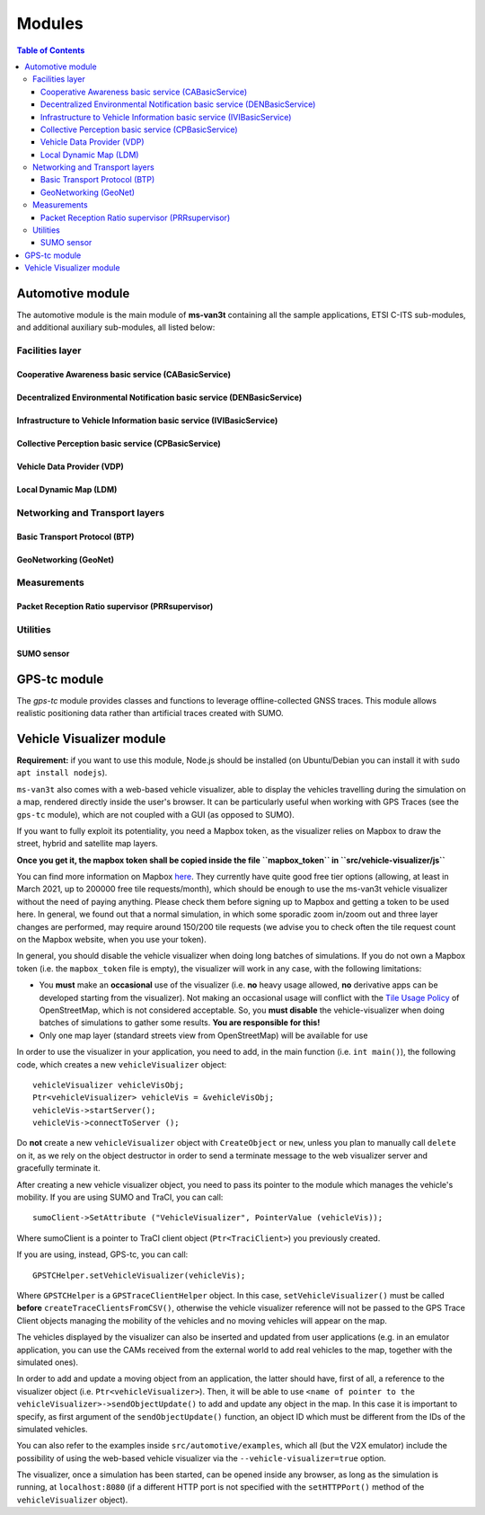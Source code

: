 ========
Modules
========
.. contents:: Table of Contents
    :local:

Automotive module
==================
The automotive module is the main module of **ms-van3t** containing all the sample applications, ETSI C-ITS sub-modules, and additional auxiliary sub-modules, all listed below: 

Facilities layer
----------------

Cooperative Awareness basic service (CABasicService)
~~~~~~~~~~~~~~~~~~~~~~~~~~~~~~~~~~~~~~~~~~~~~~~~~~~~
  
.. doxygenclass:: ns3::CABasicService
   :members:


Decentralized Environmental Notification basic service (DENBasicService)
~~~~~~~~~~~~~~~~~~~~~~~~~~~~~~~~~~~~~~~~~~~~~~~~~~~~~~~~~~~~~~~~~~~~~~~~

.. doxygenclass:: ns3::DENBasicService
   :members:


Infrastructure to Vehicle Information basic service (IVIBasicService)
~~~~~~~~~~~~~~~~~~~~~~~~~~~~~~~~~~~~~~~~~~~~~~~~~~~~~~~~~~~~~~~~~~~~~
  
Collective Perception basic service (CPBasicService)
~~~~~~~~~~~~~~~~~~~~~~~~~~~~~~~~~~~~~~~~~~~~~~~~~~~~
  
Vehicle Data Provider (VDP)
~~~~~~~~~~~~~~~~~~~~~~~~~~~
      
Local Dynamic Map (LDM)
~~~~~~~~~~~~~~~~~~~~~~~

.. doxygenclass:: ns3::LDM
   :members:

  
Networking and Transport layers
-------------------------------
  
Basic Transport Protocol (BTP)
~~~~~~~~~~~~~~~~~~~~~~~~~~~~~~

GeoNetworking (GeoNet) 
~~~~~~~~~~~~~~~~~~~~~~

Measurements 
------------
  
Packet Reception Ratio supervisor (PRRsupervisor)
~~~~~~~~~~~~~~~~~~~~~~~~~~~~~~~~~~~~~~~~~~~~~~~~~

Utilities
---------

SUMO sensor
~~~~~~~~~~~

GPS-tc module
=============
The *gps-tc* module provides classes and functions to leverage offline-collected GNSS traces. This module allows realistic positioning data rather than artificial traces created with SUMO.

Vehicle Visualizer module
=========================

**Requirement:** if you want to use this module, Node.js should be installed (on Ubuntu/Debian you can install it with ``sudo apt install nodejs``).

``ms-van3t`` also comes with a web-based vehicle visualizer, able to display the vehicles travelling
during the simulation on a map, rendered directly inside the user's browser.
It can be particularly useful when working with GPS Traces (see the ``gps-tc`` module), which are not
coupled with a GUI (as opposed to SUMO).

.. image:: veh_viz.png

If you want to fully exploit its potentiality, you need a Mapbox token, as the visualizer
relies on Mapbox to draw the street, hybrid and satellite map layers.

**Once you get it, the mapbox token shall be copied inside the file ``mapbox_token`` in ``src/vehicle-visualizer/js``**

You can find more information on Mapbox `here <https://www.mapbox.com/>`_. They currently have quite good free tier options (allowing, at least in March 2021, up to 200000 free tile requests/month),
which should be enough to use the ms-van3t vehicle visualizer without the need of paying anything. Please check them before signing up to Mapbox
and getting a token to be used here. In general, we found out that a normal simulation, in which some sporadic zoom in/zoom out and
three layer changes are performed, may require around 150/200 tile requests (we advise you to check often the tile request count on the Mapbox website, when you use your token).

In general, you should disable the vehicle visualizer when doing long batches of simulations.
If you do not own a Mapbox token (i.e. the ``mapbox_token`` file is empty), the visualizer will work in any case, with the following limitations:

- You **must** make an **occasional** use of the visualizer (i.e. **no** heavy usage allowed, **no** derivative apps can be developed starting from the visualizer). Not making an occasional usage will conflict with the `Tile Usage Policy <https://operations.osmfoundation.org/policies/tiles/>`_ of OpenStreetMap, which is not considered acceptable. So, you **must disable** the vehicle-visualizer when doing batches of simulations to gather some results. **You are responsible for this!**

- Only one map layer (standard streets view from OpenStreetMap) will be available for use  

In order to use the visualizer in your application, you need to add, in the main function (i.e. ``int main()``),
the following code, which creates a new ``vehicleVisualizer`` object::

    vehicleVisualizer vehicleVisObj;
    Ptr<vehicleVisualizer> vehicleVis = &vehicleVisObj;
    vehicleVis->startServer();
    vehicleVis->connectToServer ();

Do **not** create a new ``vehicleVisualizer`` object with ``CreateObject`` or ``new``, unless you plan to manually
call ``delete`` on it, as we rely on the object destructor in order to send a terminate message to the web visualizer
server and gracefully terminate it.

After creating a new vehicle visualizer object, you need to pass its pointer to the module which manages the vehicle's mobility.
If you are using SUMO and TraCI, you can call::

    sumoClient->SetAttribute ("VehicleVisualizer", PointerValue (vehicleVis));

Where sumoClient is a pointer to TraCI client object (``Ptr<TraciClient>``) you previously created.

If you are using, instead, GPS-tc, you can call::

    GPSTCHelper.setVehicleVisualizer(vehicleVis);

Where ``GPSTCHelper`` is a ``GPSTraceClientHelper`` object. In this case, ``setVehicleVisualizer()``
must be called **before** ``createTraceClientsFromCSV()``, otherwise the vehicle visualizer
reference will not be passed to the GPS Trace Client objects managing the mobility of the
vehicles and no moving vehicles will appear on the map.

The vehicles displayed by the visualizer can also be inserted and updated from user applications (e.g. in an emulator application, you
can use the CAMs received from the external world to add real vehicles to the map, together
with the simulated ones).

In order to add and update a moving object from an application, the latter should have, first of all,
a reference to the visualizer object (i.e. ``Ptr<vehicleVisualizer>``). Then, it will be able to use
``<name of pointer to the vehicleVisualizer>->sendObjectUpdate()`` to add and update any object in the map.
In this case it is important to specify, as first argument of the ``sendObjectUpdate()`` function, an object ID which must be different from the IDs of the simulated
vehicles.

You can also refer to the examples inside ``src/automotive/examples``, which all (but the V2X emulator) include the possibility
of using the web-based vehicle visualizer via the ``--vehicle-visualizer=true`` option.

The visualizer, once a simulation has been started, can be opened inside any browser, as long as the simulation is running, at ``localhost:8080`` (if a different HTTP port is not specified with the ``setHTTPPort()`` method of the ``vehicleVisualizer`` object).


